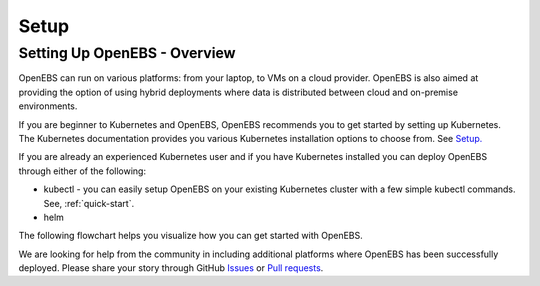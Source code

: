 .. _Setup:

*******
Setup
*******

Setting Up OpenEBS - Overview
================================

OpenEBS can run on various platforms: from your laptop, to VMs on a cloud provider. OpenEBS is also aimed at providing the option of using hybrid deployments where data is distributed between cloud and on-premise environments.

If you are beginner to Kubernetes and OpenEBS, OpenEBS recommends you to get started by setting up Kubernetes. The Kubernetes documentation provides you various Kubernetes installation options to choose from. See `Setup. <https://kubernetes.io/docs/setup/>`_
  
If you are already an experienced Kubernetes user and if you have Kubernetes installed you can deploy OpenEBS through either of the following:

* kubectl - you can easily setup OpenEBS on your existing Kubernetes cluster with a few simple kubectl commands. See, :ref:`quick-start`.
* helm


.. * running an OpenEBS cluster on your laptop using Vagrant OR 
.. * if you have access to the Cloud, you can use our custom solutions for Google and Amazon Cloud providers. 


The following flowchart helps you visualize how you can get started with OpenEBS.

.. image:: ../_static/gettingstarted.png

We are looking for help from the community in including additional platforms where OpenEBS has been successfully deployed. Please share your story through GitHub `Issues <https://github.com/openebs/openebs/issues>`_ or `Pull requests <https://github.com/openebs/openebs/pulls>`_.
